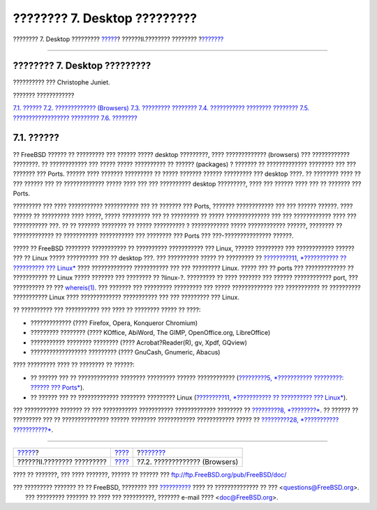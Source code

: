=============================
???????? 7. Desktop ?????????
=============================

.. raw:: html

   <div class="navheader">

???????? 7. Desktop ?????????
`????? <common-tasks.html>`__?
??????II.???????? ????????
?\ `??????? <desktop-browsers.html>`__

--------------

.. raw:: html

   </div>

.. raw:: html

   <div class="chapter">

.. raw:: html

   <div class="titlepage" xmlns="">

.. raw:: html

   <div>

.. raw:: html

   <div>

???????? 7. Desktop ?????????
-----------------------------

.. raw:: html

   </div>

.. raw:: html

   <div>

?????????? ??? Christophe Juniet.

.. raw:: html

   </div>

.. raw:: html

   </div>

.. raw:: html

   </div>

.. raw:: html

   <div class="toc">

.. raw:: html

   <div class="toc-title">

??????? ????????????

.. raw:: html

   </div>

`7.1. ?????? <desktop.html#desktop-synopsis>`__
`7.2. ????????????? (Browsers) <desktop-browsers.html>`__
`7.3. ????????? ???????? <desktop-productivity.html>`__
`7.4. ??????????? ???????? ???????? <desktop-viewers.html>`__
`7.5. ?????????????????? ????????? <desktop-finance.html>`__
`7.6. ???????? <desktop-summary.html>`__

.. raw:: html

   </div>

.. raw:: html

   <div class="sect1">

.. raw:: html

   <div class="titlepage" xmlns="">

.. raw:: html

   <div>

.. raw:: html

   <div>

7.1. ??????
-----------

.. raw:: html

   </div>

.. raw:: html

   </div>

.. raw:: html

   </div>

?? FreeBSD ?????? ?? ????????? ??? ?????? ????? desktop ?????????, ????
????????????? (browsers) ??? ???????????? ????????. ?? ???????????? ???
????? ????? ?????????? ?? ?????? (packages) ? ??????? ?? ?????????????
???????? ??? ??? ??????? ??? Ports. ?????? ???? ??????? ????????? ??
????? ??????? ?????? ????????? ??? desktop ????. ?? ???????? ???? ?? ???
?????? ??? ?? ????????????? ????? ???? ??? ??? ?????????? desktop
?????????, ???? ??? ?????? ???? ??? ?? ??????? ??? Ports.

????????? ??? ???? ??????????? ??????????? ??? ?? ??????? ??? Ports,
??????? ???????????? ??? ??? ?????? ??????. ???? ?????? ?? ?????????
???? ?????, ????? ????????? ??? ?? ????????? ?? ????? ?????????????? ???
??? ???????????? ???? ??? ??????????? ???. ?? ?? ??????? ???????? ??
????? ?????????? ? ???????????? ????? ???????????? ??????, ???????? ??
????????????? ?? ??????????? ??????????? ??? ???????? ??? Ports ???
???-??????????????? ??????.

????? ?? FreeBSD ???????? ??????????? ?? ?????????? ??????????? ???
Linux, ?????? ????????? ??? ???????????? ?????? ??? ?? Linux ?????
?????????? ??? ?? desktop ???. ??? ?????????? ????? ?? ????????? ??
`?????????11, *??????????? ?? ?????????? ??? Linux* <linuxemu.html>`__
???? ????????????? ??????????? ??? ??? ????????? Linux. ????? ??? ??
ports ??? ????????????? ?? ??????????? ?? Linux ????? ??????? ???
???????? ?? ?linux-?. ????????? ?? ???? ??????? ??? ?????? ????????????
port, ??? ?????????? ?? ???
`whereis(1) <http://www.FreeBSD.org/cgi/man.cgi?query=whereis&sektion=1>`__.
??? ??????? ??? ????????? ????????? ??? ????? ????????????? ???
??????????? ?? ?????????? ??????????? Linux ???? ?????????????
??????????? ??? ??? ????????? ??? Linux.

?? ?????????? ??? ??????????? ??? ???? ?? ???????? ????? ?? ????:

.. raw:: html

   <div class="itemizedlist">

-  ????????????? (???? Firefox, Opera, Konqueror Chromium)

-  ????????? ???????? (???? KOffice, AbiWord, The GIMP, OpenOffice.org,
   LibreOffice)

-  ??????????? ???????? ???????? (???? Acrobat?Reader(R), gv, Xpdf,
   GQview)

-  ?????????????????? ????????? (???? GnuCash, Gnumeric, Abacus)

.. raw:: html

   </div>

???? ????????? ???? ?? ???????? ?? ??????:

.. raw:: html

   <div class="itemizedlist">

-  ?? ?????? ??? ?? ????????????? ???????? ????????? ?????? ????????????
   (`?????????5, *??????????? ?????????: ?????? ???
   Ports* <ports.html>`__).

-  ?? ?????? ??? ?? ????????????? ???????? ????????? Linux
   (`?????????11, *??????????? ?? ?????????? ???
   Linux* <linuxemu.html>`__).

.. raw:: html

   </div>

??? ??????????? ??????? ?? ??? ??????????? ??????????? ?????????????
???????? ?? `?????????8, *????????* <multimedia.html>`__. ?? ?????? ??
????????? ??? ?? ??????????????? ?????? ???????? ????????????
???????????? ????? ?? `?????????28, *???????????
???????????* <mail.html>`__.

.. raw:: html

   </div>

.. raw:: html

   </div>

.. raw:: html

   <div class="navfooter">

--------------

+----------------------------------+--------------------------------+------------------------------------------+
| `????? <common-tasks.html>`__?   | `???? <common-tasks.html>`__   | ?\ `??????? <desktop-browsers.html>`__   |
+----------------------------------+--------------------------------+------------------------------------------+
| ??????II.???????? ?????????      | `???? <index.html>`__          | ?7.2. ????????????? (Browsers)           |
+----------------------------------+--------------------------------+------------------------------------------+

.. raw:: html

   </div>

???? ?? ???????, ??? ???? ???????, ?????? ?? ?????? ???
ftp://ftp.FreeBSD.org/pub/FreeBSD/doc/

| ??? ????????? ??????? ?? ?? FreeBSD, ???????? ???
  `?????????? <http://www.FreeBSD.org/docs.html>`__ ???? ??
  ?????????????? ?? ??? <questions@FreeBSD.org\ >.
|  ??? ????????? ??????? ?? ???? ??? ??????????, ??????? e-mail ????
  <doc@FreeBSD.org\ >.
